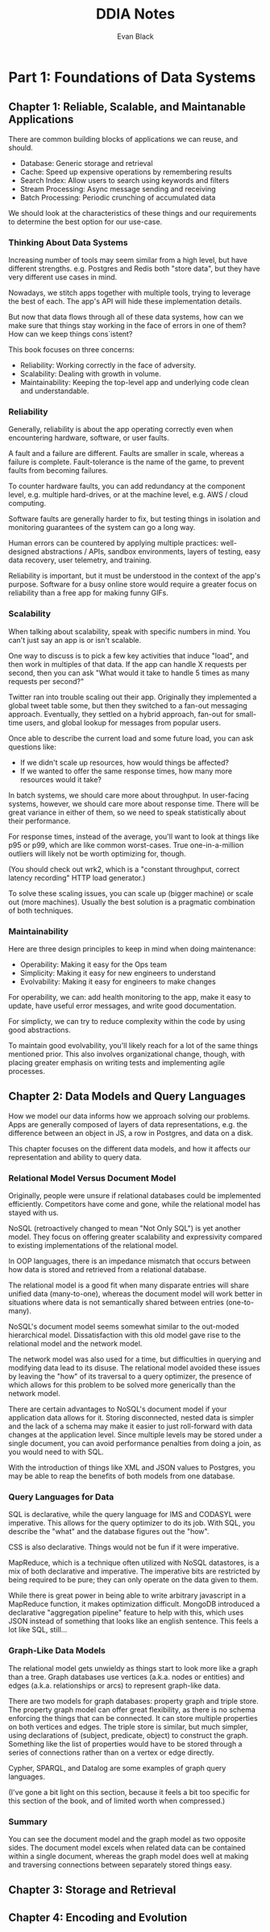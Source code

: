 #+title: DDIA Notes
#+author: Evan Black

* Part 1: Foundations of Data Systems
** Chapter 1: Reliable, Scalable, and Maintanable Applications

There are common building blocks of applications we can reuse, and should.

- Database: Generic storage and retrieval
- Cache: Speed up expensive operations by remembering results
- Search Index: Allow users to search using keywords and filters
- Stream Processing: Async message sending and receiving
- Batch Processing: Periodic crunching of accumulated data

We should look at the characteristics of these things and our requirements to determine the best option for our use-case.

*** Thinking About Data Systems

Increasing number of tools may seem similar from a high level, but have different strengths.
e.g. Postgres and Redis both "store data", but they have very different use cases in mind.

Nowadays, we stitch apps together with multiple tools, trying to leverage the best of each. The app's API will hide these implementation details.

But now that data flows through all of these data systems, how can we make sure that things stay working in the face of errors in one of them? How can we keep things cons`istent?

This book focuses on three concerns:

- Reliability: Working correctly in the face of adversity.
- Scalability: Dealing with growth in volume.
- Maintainability: Keeping the top-level app and underlying code clean and understandable.

*** Reliability

Generally, reliability is about the app operating correctly even when encountering hardware, software, or user faults.

A fault and a failure are different. Faults are smaller in scale, whereas a failure is complete. Fault-tolerance is the name of the game, to prevent faults from becoming failures.

To counter hardware faults, you can add redundancy at the component level, e.g. multiple hard-drives, or at the machine level, e.g. AWS / cloud computing.

Software faults are generally harder to fix, but testing things in isolation and monitoring guarantees of the system can go a long way.

Human errors can be countered by applying multiple practices: well-designed abstractions / APIs, sandbox environments, layers of testing, easy data recovery, user telemetry, and training.

Reliability is important, but it must be understood in the context of the app's purpose. Software for a busy online store would require a greater focus on reliability than a free app for making funny GIFs.

*** Scalability

When talking about scalability, speak with specific numbers in mind. You can't just say an app is or isn't scalable.

One way to discuss is to pick a few key activities that induce "load", and then work in multiples of that data. If the app can handle X requests per second, then you can ask "What would it take to handle 5 times as many requests per second?"

Twitter ran into trouble scaling out their app. Originally they implemented a global tweet table some, but then they switched to a fan-out messaging approach. Eventually, they settled on a hybrid approach, fan-out for small-time users, and global lookup for messages from popular users.

Once able to describe the current load and some future load, you can ask questions like:

- If we didn't scale up resources, how would things be affected?
- If we wanted to offer the same response times, how many more resources would it take?

In batch systems, we should care more about throughput. In user-facing systems, however, we should care more about response time. There will be great variance in either of them, so we need to speak statistically about their performance.

For response times, instead of the average, you'll want to look at things like p95 or p99, which are like common worst-cases. True one-in-a-million outliers will likely not be worth optimizing for, though.

(You should check out wrk2, which is a "constant throughput, correct latency recording" HTTP load generator.)

To solve these scaling issues, you can scale up (bigger machine) or scale out (more machines). Usually the best solution is a pragmatic combination of both techniques.

*** Maintainability

Here are three design principles to keep in mind when doing maintenance:

- Operability: Making it easy for the Ops team
- Simplicity: Making it easy for new engineers to understand
- Evolvability: Making it easy for engineers to make changes

For operability, we can: add health monitoring to the app, make it easy to update, have useful error messages, and write good documentation.

For simplicty, we can try to reduce complexity within the code by using good abstractions.

To maintain good evolvability, you'll likely reach for a lot of the same things mentioned prior. This also involves organizational change, though, with placing greater emphasis on writing tests and implementing agile processes.

** Chapter 2: Data Models and Query Languages

How we model our data informs how we approach solving our problems. Apps are generally composed of layers of data representations, e.g. the difference between an object in JS, a row in Postgres, and data on a disk.

This chapter focuses on the different data models, and how it affects our representation and ability to query data.

*** Relational Model Versus Document Model

Originally, people were unsure if relational databases could be implemented efficiently. Competitors have come and gone, while the relational model has stayed with us.

NoSQL (retroactively changed to mean "Not Only SQL") is yet another model. They focus on offering greater scalability and expressivity compared to existing implementations of the relational model.

In OOP languages, there is an impedance mismatch that occurs between how data is stored and retrieved from a relational database.

The relational model is a good fit when many disparate entries will share unified data (many-to-one), whereas the document model will work better in situations where data is not semantically shared between entries (one-to-many).

NoSQL's document model seems somewhat similar to the out-moded hierarchical model. Dissatisfaction with this old model gave rise to the relational model and the network model.

The network model was also used for a time, but difficulties in querying and modifying data lead to its disuse. The relational model avoided these issues by leaving the "how" of its traversal to a query optimizer, the presence of which allows for this problem to be solved more generically than the network model.

There are certain advantages to NoSQL's document model if your application data allows for it. Storing disconnected, nested data is simpler and the lack of a schema may make it easier to just roll-forward with data changes at the application level. Since multiple levels may be stored under a single document, you can avoid performance penalties from doing a join, as you would need to with SQL.

With the introduction of things like XML and JSON values to Postgres, you may be able to reap the benefits of both models from one database.

*** Query Languages for Data

SQL is declarative, while the query language for IMS and CODASYL were imperative. This allows for the query optimizer to do its job. With SQL, you describe the "what" and the database figures out the "how".

CSS is also declarative. Things would not be fun if it were imperative.

MapReduce, which is a technique often utilized with NoSQL datastores, is a mix of both declarative and imperative. The imperative bits are restricted by being required to be pure; they can only operate on the data given to them.

While there is great power in being able to write arbitrary javascript in a MapReduce function, it makes optimization difficult. MongoDB introduced a declarative "aggregation pipeline" feature to help with this, which uses JSON instead of something that looks like an english sentence. This feels a lot like SQL, still...

*** Graph-Like Data Models

The relational model gets unwieldy as things start to look more like a graph than a tree. Graph databases use vertices (a.k.a. nodes or entities) and edges (a.k.a. relationships or arcs) to represent graph-like data.

There are two models for graph databases: property graph and triple store. The property graph model can offer great flexibility, as there is no schema enforcing the things that can be connected. It can store multiple properties on both vertices and edges. The triple store is similar, but much simpler, using declarations of (subject, predicate, object) to construct the graph. Something like the list of properties would have to be stored through a series of connections rather than on a vertex or edge directly.

Cypher, SPARQL, and Datalog are some examples of graph query languages.

(I've gone a bit light on this section, because it feels a bit too specific for this section of the book, and of limited worth when compressed.)

*** Summary

You can see the document model and the graph model as two opposite sides. The document model excels when related data can be contained within a single document, whereas the graph model does well at making and traversing connections between separately stored things easy.

** Chapter 3: Storage and Retrieval
** Chapter 4: Encoding and Evolution
